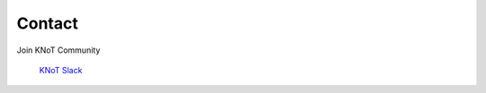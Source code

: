Contact
=======

Join KNoT Community

    `KNoT Slack <https://join.slack.com/t/knot-iot/shared_invite/enQtNjkxMDI3MTgyNzQzLTU5NDY3ZmU3OGZjMGZhMmZiMzk1ZWY4OTA2NGRiNDJhY2M5MmY3YWM5MmEzYTc3NWJiNTczY2JjYzIyZjBhYjc>`_